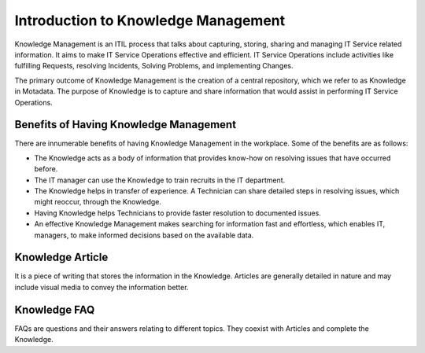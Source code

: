 ************************************
Introduction to Knowledge Management
************************************

Knowledge Management is an ITIL process that talks about capturing,
storing, sharing and managing IT Service related information. It aims to
make IT Service Operations effective and efficient. IT Service
Operations include activities like fulfilling Requests, resolving
Incidents, Solving Problems, and implementing Changes.

The primary outcome of Knowledge Management is the creation of a central
repository, which we refer to as Knowledge in Motadata. The purpose of
Knowledge is to capture and share information that would assist in
performing IT Service Operations.

Benefits of Having Knowledge Management
=======================================

There are innumerable benefits of having Knowledge Management in the
workplace. Some of the benefits are as follows:

-  The Knowledge acts as a body of information that provides know-how on
   resolving issues that have occurred before.

-  The IT manager can use the Knowledge to train recruits in the IT
   department.

-  The Knowledge helps in transfer of experience. A Technician can share
   detailed steps in resolving issues, which might reoccur, through the
   Knowledge.

-  Having Knowledge helps Technicians to provide faster resolution to
   documented issues.

-  An effective Knowledge Management makes searching for information
   fast and effortless, which enables IT, managers, to make informed
   decisions based on the available data.

Knowledge Article
=================

It is a piece of writing that stores the information in the Knowledge.
Articles are generally detailed in nature and may include visual media
to convey the information better.

Knowledge FAQ
=============

FAQs are questions and their answers relating to different topics. They
coexist with Articles and complete the Knowledge.